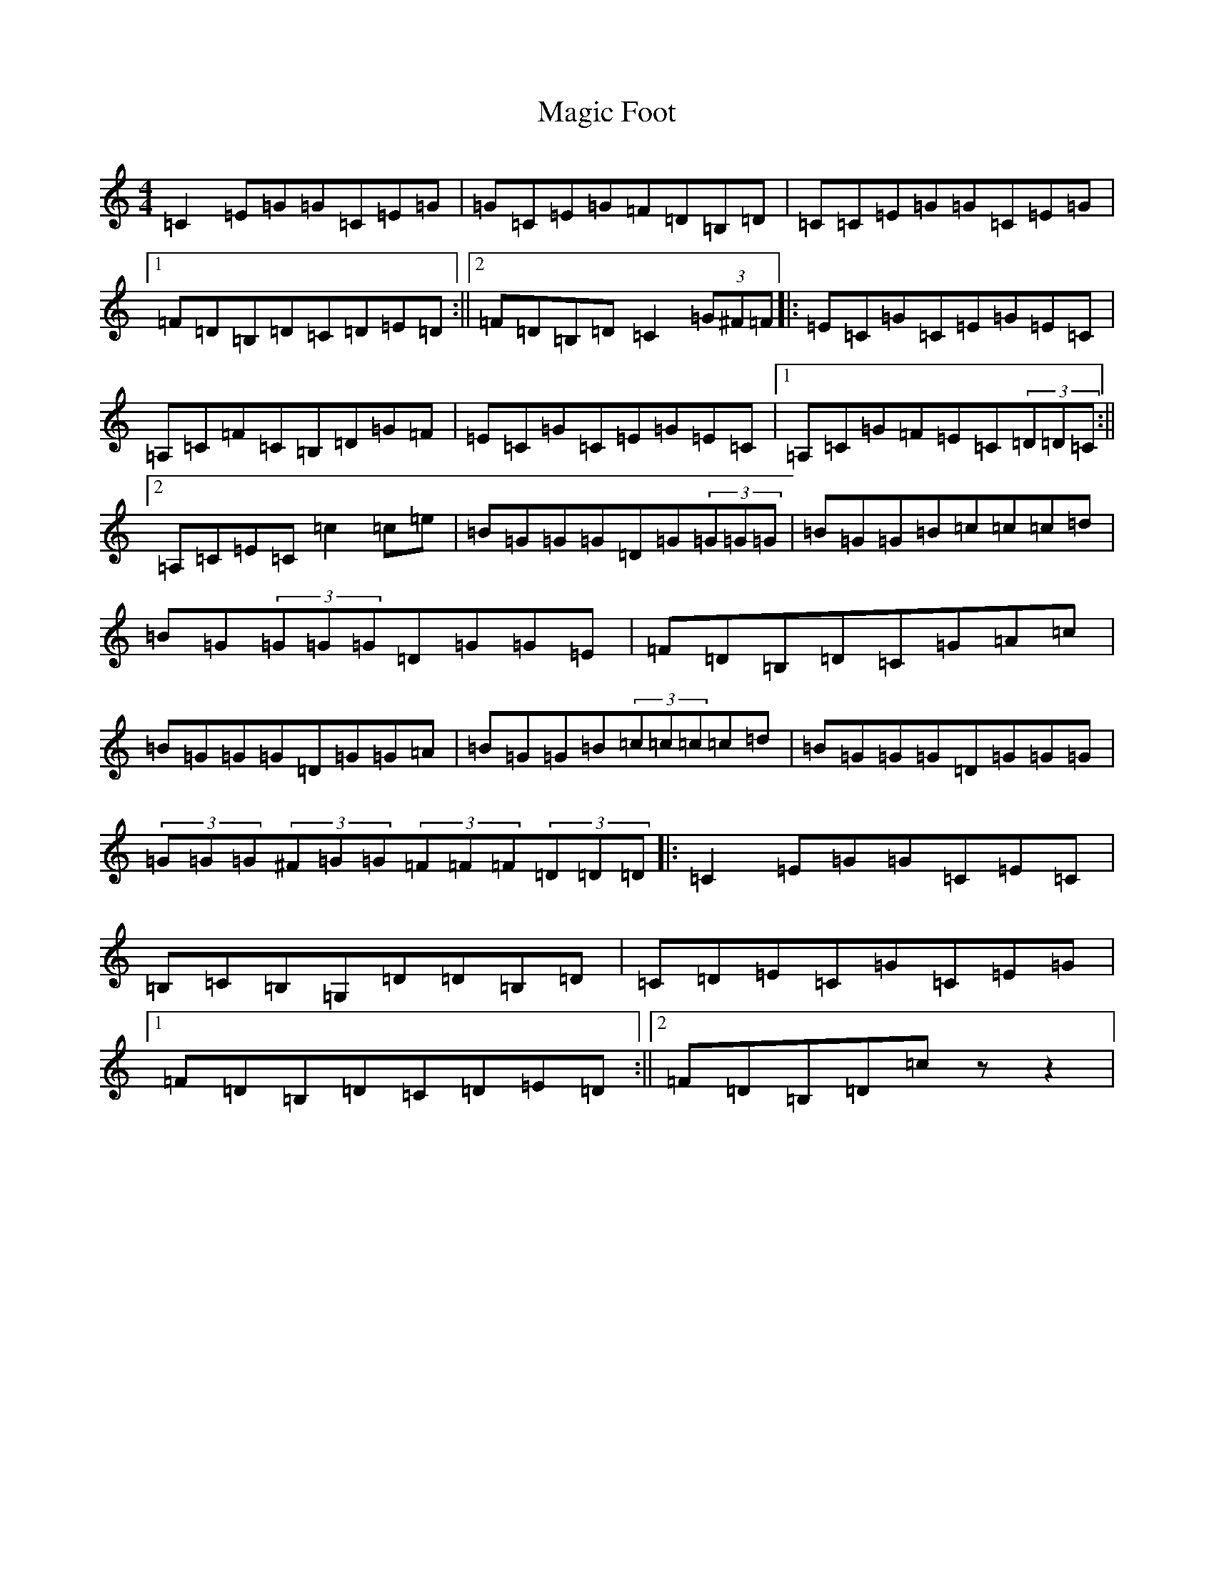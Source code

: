 X: 13124
T: Magic Foot
S: https://thesession.org/tunes/3461#setting21605
R: barndance
M:4/4
L:1/8
K: C Major
=C2=E=G=G=C=E=G|=G=C=E=G=F=D=B,=D|=C=C=E=G=G=C=E=G|1=F=D=B,=D=C=D=E=D:||2=F=D=B,=D=C2(3=G^F=F|:=E=C=G=C=E=G=E=C|=A,=C=F=C=B,=D=G=F|=E=C=G=C=E=G=E=C|1=A,=C=G=F=E=C(3=D=D=C:||2=A,=C=E=C=c2=c=e|=B=G=G=G=D=G(3=G=G=G|=B=G=G=B=c=c=c=d|=B=G(3=G=G=G=D=G=G=E|=F=D=B,=D=C=G=A=c|=B=G=G=G=D=G=G=A|=B=G=G=B(3=c=c=c=c=d|=B=G=G=G=D=G=G=G|(3=G=G=G(3^F=G=G(3=F=F=F(3=D=D=D|:=C2=E=G=G=C=E=C|=B,=C=B,=G,=D=D=B,=D|=C=D=E=C=G=C=E=G|1=F=D=B,=D=C=D=E=D:||2=F=D=B,=D=czz2|
